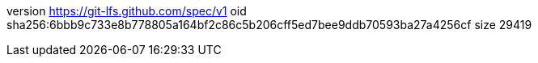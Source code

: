 version https://git-lfs.github.com/spec/v1
oid sha256:6bbb9c733e8b778805a164bf2c86c5b206cff5ed7bee9ddb70593ba27a4256cf
size 29419
